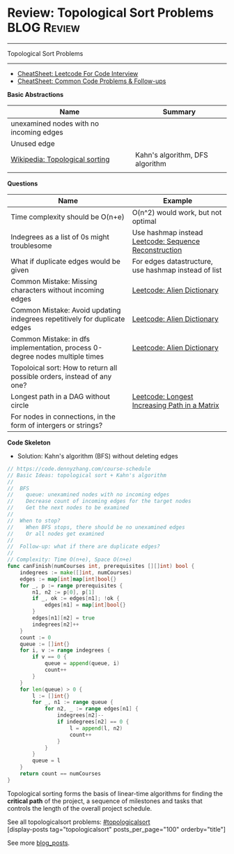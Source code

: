 * Review: Topological Sort Problems                             :BLOG:Review:
#+STARTUP: showeverything
#+OPTIONS: toc:nil \n:t ^:nil creator:nil d:nil
:PROPERTIES:
:type: topologicalsort, review
:END:
---------------------------------------------------------------------
Topological Sort Problems
---------------------------------------------------------------------
#+BEGIN_HTML
<a href="https://github.com/dennyzhang/code.dennyzhang.com/tree/master/review/review-topologicalsort"><img align="right" width="200" height="183" src="https://www.dennyzhang.com/wp-content/uploads/denny/watermark/github.png" /></a>
#+END_HTML

- [[https://cheatsheet.dennyzhang.com/cheatsheet-leetcode-A4][CheatSheet: Leetcode For Code Interview]]
- [[https://cheatsheet.dennyzhang.com/cheatsheet-followup-A4][CheatSheet: Common Code Problems & Follow-ups]]

*Basic Abstractions*
| Name                                    | Summary                         |
|-----------------------------------------+---------------------------------|
| unexamined nodes with no incoming edges |                                 |
| Unused edge                             |                                 |
| [[https://en.wikipedia.org/wiki/Topological_sorting#Algorithms][Wikipedia: Topological sorting]]          | Kahn's algorithm, DFS algorithm |
|                                         |                                 |

*Questions*
| Name                                                                         | Example                                               |
|------------------------------------------------------------------------------+-------------------------------------------------------|
| Time complexity should be O(n+e)                                             | O(n^2) would work, but not optimal                    |
| Indegrees as a list of 0s might troublesome                                  | Use hashmap instead [[https://code.dennyzhang.com/sequence-reconstruction][Leetcode: Sequence Reconstruction]] |
| What if duplicate edges would be given                                       | For edges datastructure, use hashmap instead of list  |
| Common Mistake: Missing characters without incoming edges                    | [[https://code.dennyzhang.com/alien-dictionary][Leetcode: Alien Dictionary]]                            |
| Common Mistake: Avoid updating indegrees repetitively for duplicate edges    | [[https://code.dennyzhang.com/alien-dictionary][Leetcode: Alien Dictionary]]                            |
| Common Mistake: in dfs implementation, process 0-degree nodes multiple times | [[https://code.dennyzhang.com/alien-dictionary][Leetcode: Alien Dictionary]]                            |
| Topoloical sort: How to return all possible orders, instead of any one?      |                                                       |
| Longest path in a DAG without circle                                         | [[https://code.dennyzhang.com/longest-increasing-path-in-a-matrix][Leetcode: Longest Increasing Path in a Matrix]]         |
| For nodes in connections, in the form of intergers or strings?               |                                                       |

*Code Skeleton*

- Solution: Kahn's algorithm (BFS) without deleting edges
#+BEGIN_SRC go
// https://code.dennyzhang.com/course-schedule
// Basic Ideas: topological sort + Kahn's algorithm
//
//  BFS
//    queue: unexamined nodes with no incoming edges
//    Decrease count of incoming edges for the target nodes
//    Get the next nodes to be examined
//
//  When to stop?
//    When BFS stops, there should be no unexamined edges
//    Or all nodes get examined
//
//  Follow-up: what if there are duplicate edges?
//
// Complexity: Time O(n+e), Space O(n+e)
func canFinish(numCourses int, prerequisites [][]int) bool {
    indegrees := make([]int, numCourses)
    edges := map[int]map[int]bool{}
    for _, p := range prerequisites {
        n1, n2 := p[0], p[1]
        if _, ok := edges[n1]; !ok {
            edges[n1] = map[int]bool{}
        }
        edges[n1][n2] = true
        indegrees[n2]++
    }
    count := 0
    queue := []int{}
    for i, v := range indegrees {
        if v == 0 {
            queue = append(queue, i)
            count++
        }
    }
    for len(queue) > 0 {
        l := []int{}
        for _, n1 := range queue {
            for n2, _ := range edges[n1] {
                indegrees[n2]--
                if indegrees[n2] == 0 {
                    l = append(l, n2)
                    count++
                }
            }
        }
        queue = l
    }
    return count == numCourses
}
#+END_SRC

Topological sorting forms the basis of linear-time algorithms for finding the *critical path* of the project, a sequence of milestones and tasks that controls the length of the overall project schedule.

See all topologicalsort problems: [[https://code.dennyzhang.com/tag/topologicalsort/][#topologicalsort]]
[display-posts tag="topologicalsort" posts_per_page="100" orderby="title"]

See more [[https://code.dennyzhang.com/?s=blog+posts][blog_posts]].

#+BEGIN_HTML
<div style="overflow: hidden;">
<div style="float: left; padding: 5px"> <a href="https://www.linkedin.com/in/dennyzhang001"><img src="https://www.dennyzhang.com/wp-content/uploads/sns/linkedin.png" alt="linkedin" /></a></div>
<div style="float: left; padding: 5px"><a href="https://github.com/DennyZhang"><img src="https://www.dennyzhang.com/wp-content/uploads/sns/github.png" alt="github" /></a></div>
<div style="float: left; padding: 5px"><a href="https://www.dennyzhang.com/slack" target="_blank" rel="nofollow"><img src="https://www.dennyzhang.com/wp-content/uploads/sns/slack.png" alt="slack"/></a></div>
</div>
#+END_HTML
* org-mode configuration                                           :noexport:
#+STARTUP: overview customtime noalign logdone showall
#+DESCRIPTION:
#+KEYWORDS:
#+LATEX_HEADER: \usepackage[margin=0.6in]{geometry}
#+LaTeX_CLASS_OPTIONS: [8pt]
#+LATEX_HEADER: \usepackage[english]{babel}
#+LATEX_HEADER: \usepackage{lastpage}
#+LATEX_HEADER: \usepackage{fancyhdr}
#+LATEX_HEADER: \pagestyle{fancy}
#+LATEX_HEADER: \fancyhf{}
#+LATEX_HEADER: \rhead{Updated: \today}
#+LATEX_HEADER: \rfoot{\thepage\ of \pageref{LastPage}}
#+LATEX_HEADER: \lfoot{\href{https://github.com/dennyzhang/cheatsheet.dennyzhang.com/tree/master/cheatsheet-leetcode-A4}{GitHub: https://github.com/dennyzhang/cheatsheet.dennyzhang.com/tree/master/cheatsheet-leetcode-A4}}
#+LATEX_HEADER: \lhead{\href{https://cheatsheet.dennyzhang.com/cheatsheet-slack-A4}{Blog URL: https://cheatsheet.dennyzhang.com/cheatsheet-leetcode-A4}}
#+AUTHOR: Denny Zhang
#+EMAIL:  denny@dennyzhang.com
#+TAGS: noexport(n)
#+PRIORITIES: A D C
#+OPTIONS:   H:3 num:t toc:nil \n:nil @:t ::t |:t ^:t -:t f:t *:t <:t
#+OPTIONS:   TeX:t LaTeX:nil skip:nil d:nil todo:t pri:nil tags:not-in-toc
#+EXPORT_EXCLUDE_TAGS: exclude noexport
#+SEQ_TODO: TODO HALF ASSIGN | DONE BYPASS DELEGATE CANCELED DEFERRED
#+LINK_UP:
#+LINK_HOME:
